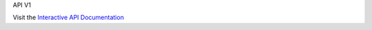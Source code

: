 API V1

.. only:: html

   .. swagger-plugin:: _static/openapi_v1.yaml
      :full-page:

Visit the `Interactive API Documentation <https://oe-python-template.readthedocs.io/en/latest/api_v2.html>`_
